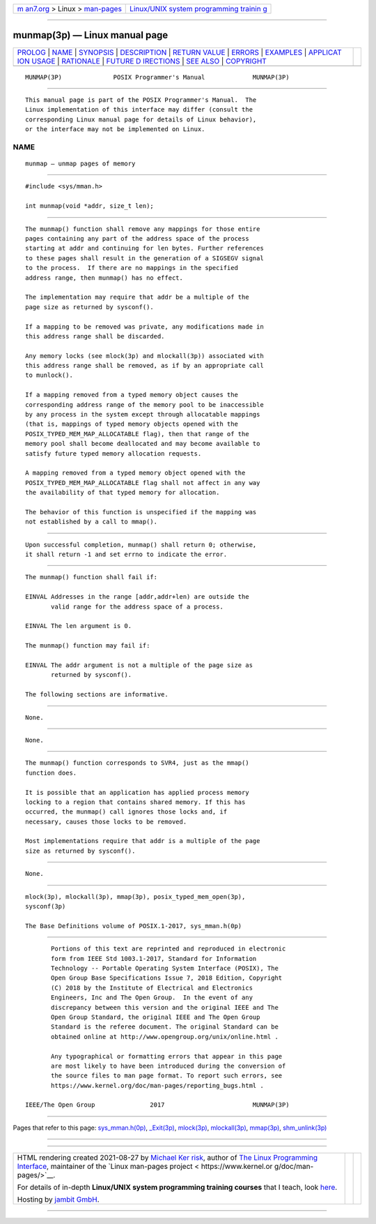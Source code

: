 .. container:: page-top

.. container:: nav-bar

   +----------------------------------+----------------------------------+
   | `m                               | `Linux/UNIX system programming   |
   | an7.org <../../../index.html>`__ | trainin                          |
   | > Linux >                        | g <http://man7.org/training/>`__ |
   | `man-pages <../index.html>`__    |                                  |
   +----------------------------------+----------------------------------+

--------------

munmap(3p) — Linux manual page
==============================

+-----------------------------------+-----------------------------------+
| `PROLOG <#PROLOG>`__ \|           |                                   |
| `NAME <#NAME>`__ \|               |                                   |
| `SYNOPSIS <#SYNOPSIS>`__ \|       |                                   |
| `DESCRIPTION <#DESCRIPTION>`__ \| |                                   |
| `RETURN VALUE <#RETURN_VALUE>`__  |                                   |
| \| `ERRORS <#ERRORS>`__ \|        |                                   |
| `EXAMPLES <#EXAMPLES>`__ \|       |                                   |
| `APPLICAT                         |                                   |
| ION USAGE <#APPLICATION_USAGE>`__ |                                   |
| \| `RATIONALE <#RATIONALE>`__ \|  |                                   |
| `FUTURE D                         |                                   |
| IRECTIONS <#FUTURE_DIRECTIONS>`__ |                                   |
| \| `SEE ALSO <#SEE_ALSO>`__ \|    |                                   |
| `COPYRIGHT <#COPYRIGHT>`__        |                                   |
+-----------------------------------+-----------------------------------+
| .. container:: man-search-box     |                                   |
+-----------------------------------+-----------------------------------+

::

   MUNMAP(3P)              POSIX Programmer's Manual             MUNMAP(3P)


-----------------------------------------------------

::

          This manual page is part of the POSIX Programmer's Manual.  The
          Linux implementation of this interface may differ (consult the
          corresponding Linux manual page for details of Linux behavior),
          or the interface may not be implemented on Linux.

NAME
-------------------------------------------------

::

          munmap — unmap pages of memory


---------------------------------------------------------

::

          #include <sys/mman.h>

          int munmap(void *addr, size_t len);


---------------------------------------------------------------

::

          The munmap() function shall remove any mappings for those entire
          pages containing any part of the address space of the process
          starting at addr and continuing for len bytes. Further references
          to these pages shall result in the generation of a SIGSEGV signal
          to the process.  If there are no mappings in the specified
          address range, then munmap() has no effect.

          The implementation may require that addr be a multiple of the
          page size as returned by sysconf().

          If a mapping to be removed was private, any modifications made in
          this address range shall be discarded.

          Any memory locks (see mlock(3p) and mlockall(3p)) associated with
          this address range shall be removed, as if by an appropriate call
          to munlock().

          If a mapping removed from a typed memory object causes the
          corresponding address range of the memory pool to be inaccessible
          by any process in the system except through allocatable mappings
          (that is, mappings of typed memory objects opened with the
          POSIX_TYPED_MEM_MAP_ALLOCATABLE flag), then that range of the
          memory pool shall become deallocated and may become available to
          satisfy future typed memory allocation requests.

          A mapping removed from a typed memory object opened with the
          POSIX_TYPED_MEM_MAP_ALLOCATABLE flag shall not affect in any way
          the availability of that typed memory for allocation.

          The behavior of this function is unspecified if the mapping was
          not established by a call to mmap().


-----------------------------------------------------------------

::

          Upon successful completion, munmap() shall return 0; otherwise,
          it shall return -1 and set errno to indicate the error.


-----------------------------------------------------

::

          The munmap() function shall fail if:

          EINVAL Addresses in the range [addr,addr+len) are outside the
                 valid range for the address space of a process.

          EINVAL The len argument is 0.

          The munmap() function may fail if:

          EINVAL The addr argument is not a multiple of the page size as
                 returned by sysconf().

          The following sections are informative.


---------------------------------------------------------

::

          None.


---------------------------------------------------------------------------

::

          None.


-----------------------------------------------------------

::

          The munmap() function corresponds to SVR4, just as the mmap()
          function does.

          It is possible that an application has applied process memory
          locking to a region that contains shared memory. If this has
          occurred, the munmap() call ignores those locks and, if
          necessary, causes those locks to be removed.

          Most implementations require that addr is a multiple of the page
          size as returned by sysconf().


---------------------------------------------------------------------------

::

          None.


---------------------------------------------------------

::

          mlock(3p), mlockall(3p), mmap(3p), posix_typed_mem_open(3p),
          sysconf(3p)

          The Base Definitions volume of POSIX.1‐2017, sys_mman.h(0p)


-----------------------------------------------------------

::

          Portions of this text are reprinted and reproduced in electronic
          form from IEEE Std 1003.1-2017, Standard for Information
          Technology -- Portable Operating System Interface (POSIX), The
          Open Group Base Specifications Issue 7, 2018 Edition, Copyright
          (C) 2018 by the Institute of Electrical and Electronics
          Engineers, Inc and The Open Group.  In the event of any
          discrepancy between this version and the original IEEE and The
          Open Group Standard, the original IEEE and The Open Group
          Standard is the referee document. The original Standard can be
          obtained online at http://www.opengroup.org/unix/online.html .

          Any typographical or formatting errors that appear in this page
          are most likely to have been introduced during the conversion of
          the source files to man page format. To report such errors, see
          https://www.kernel.org/doc/man-pages/reporting_bugs.html .

   IEEE/The Open Group               2017                        MUNMAP(3P)

--------------

Pages that refer to this page:
`sys_mman.h(0p) <../man0/sys_mman.h.0p.html>`__, 
`\_Exit(3p) <../man3/_Exit.3p.html>`__, 
`mlock(3p) <../man3/mlock.3p.html>`__, 
`mlockall(3p) <../man3/mlockall.3p.html>`__, 
`mmap(3p) <../man3/mmap.3p.html>`__, 
`shm_unlink(3p) <../man3/shm_unlink.3p.html>`__

--------------

--------------

.. container:: footer

   +-----------------------+-----------------------+-----------------------+
   | HTML rendering        |                       | |Cover of TLPI|       |
   | created 2021-08-27 by |                       |                       |
   | `Michael              |                       |                       |
   | Ker                   |                       |                       |
   | risk <https://man7.or |                       |                       |
   | g/mtk/index.html>`__, |                       |                       |
   | author of `The Linux  |                       |                       |
   | Programming           |                       |                       |
   | Interface <https:     |                       |                       |
   | //man7.org/tlpi/>`__, |                       |                       |
   | maintainer of the     |                       |                       |
   | `Linux man-pages      |                       |                       |
   | project <             |                       |                       |
   | https://www.kernel.or |                       |                       |
   | g/doc/man-pages/>`__. |                       |                       |
   |                       |                       |                       |
   | For details of        |                       |                       |
   | in-depth **Linux/UNIX |                       |                       |
   | system programming    |                       |                       |
   | training courses**    |                       |                       |
   | that I teach, look    |                       |                       |
   | `here <https://ma     |                       |                       |
   | n7.org/training/>`__. |                       |                       |
   |                       |                       |                       |
   | Hosting by `jambit    |                       |                       |
   | GmbH                  |                       |                       |
   | <https://www.jambit.c |                       |                       |
   | om/index_en.html>`__. |                       |                       |
   +-----------------------+-----------------------+-----------------------+

--------------

.. container:: statcounter

   |Web Analytics Made Easy - StatCounter|

.. |Cover of TLPI| image:: https://man7.org/tlpi/cover/TLPI-front-cover-vsmall.png
   :target: https://man7.org/tlpi/
.. |Web Analytics Made Easy - StatCounter| image:: https://c.statcounter.com/7422636/0/9b6714ff/1/
   :class: statcounter
   :target: https://statcounter.com/
